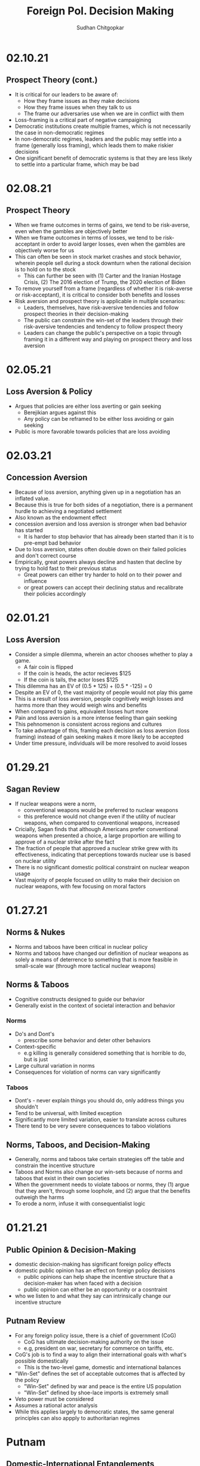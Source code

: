 # Document Information
#+TITLE: Foreign Pol. Decision Making
#+AUTHOR: Sudhan Chitgopkar
#+EMAIL: sudhanchitgopkar@uga.edu
* 02.10.21
** Prospect Theory (cont.)
- It is critical for our leaders to be aware of:
  - How they frame issues as they make decisions
  - How they frame issues when they talk to us
  - The frame our adversaries use when we are in conflict with them
- Loss-framing is a critical part of negative campaigining
- Democratic institutions create multiple frames, which is not necessarily the case in non-democratic regimes
- In non-democratic regimes, leaders and the public may settle into a frame (generally loss framing), which leads them to make riskier decisions
- One significant benefit of democratic systems is that they are less likely to settle into a particular frame, which may be bad
* 02.08.21
** Prospect Theory
- When we frame outcomes in terms of gains, we tend to be risk-averse, even when the gambles are objectively better
- When we frame outcomes in terms of losses, we tend to be risk-acceptant in order to avoid larger losses, even when the gambles are objectively worse for us
- This can often be seen in stock market crashes and stock behavior, wherein people sell during a stock downturn when the rational decision is to hold on to the stock
  - This can further be seen with (1) Carter and the Iranian Hostage Crisis, (2) The 2016 election of Trump, the 2020 election of Biden
- To remove yourself from a frame (regardless of whether it is risk-averse or risk-acceptant), it is critical to consider both benefits and losses
- Risk aversion and prospect theory is applicable in multiple scenarios:
  - Leaders, themselves, have risk-aversive tendencies and follow prospect theories in their decision-making
  - The public can constrain the win-set of the leaders through their risk-aversive tendencies and tendency to follow prospect theory
  - Leaders can change the public's perspective on a topic through framing it in a different way and playing on prospect theory and loss aversion
* 02.05.21
** Loss Aversion & Policy
- Argues that policies are either loss averting or gain seeking
  - Berejikian argues against this
  - Any policy can be reframed to be either loss avoiding or gain seeking
- Public is more favorable towards policies that are loss avoiding
* 02.03.21
** Concession Aversion
- Because of loss aversion, anything given up in a negotiation has an inflated value.
- Because this is true for both sides of a negotiation, there is a permanent hurdle to achieving a negotiated settlement
- Also known as the endowment effect
- concession aversion and loss aversion is stronger when bad behavior has started
  - It is harder to stop behavior that has already been started than it is to pre-empt bad behavior
- Due to loss aversion, states often double down on their failed policies and don't correct course
- Empirically, great powers always decline and hasten that decline by trying to hold fast to their previous status
  - Great powers can either try harder to hold on to their power and influence
 - or great powers can accept their declining status and recalibrate their policies accordingly
* 02.01.21
** Loss Aversion
- Consider a simple dilemma, wherein an actor chooses whether to play a game.
  - A fair coin is flipped
  - If the coin is heads, the actor recieves $125
  - If the coin is tails, the actor loses $125
- This dilemma has an EV of (0.5 * 125) + (0.5 * -125) = 0
- Despite an EV of 0, the vast majority of people would not play this game
- This is a result of loss aversion, people cognitively weigh losses and harms more than they would weigh wins and benefits
- When compared to gains, equivalent losses hurt more
- Pain and loss aversion is a more intense feeling than gain seeking
- This pehnomenon is consistent across regions and cultures
- To take advantage of this, framing each decision as loss aversion (loss framing) instead of gain seeking makes it more likely to be accepted
- Under time pressure, individuals will be more resolved to avoid losses
* 01.29.21
** Sagan Review
- If nuclear weapons were a norm,
  - conventional weapons would be preferred to nuclear weapons
  - this preference would not change even if the utility of nuclear weapons, when compared to conventional weapons, increased
- Cricially, Sagan finds that although Americans prefer conventional weapons when presented a choice, a large proportion are willing to approve of a nuclear strike after the fact
- The fraction of people that approved a nuclear strike grew with its effectiveness, indicating that perceptions towards nuclear use is based on nuclear utility
- There is no significant domestic political constraint on nuclear weapon usage
- Vast majority of people focused on utility to make their decision on nuclear weapons, with few focusing on moral factors
* 01.27.21
** Norms & Nukes
- Norms and taboos have been critical in nuclear policy
- Norms and taboos have changed our definition of nuclear weapons as solely a means of deterrence to something that is more feasible in small-scale war (through more tactical nuclear weapons)
** Norms & Taboos
- Cognitive constructs designed to guide our behavior
- Generally exist in the context of societal interaction and behavior
*** Norms
- Do's and Dont's
  - prescribe some behavior and deter other behaviors
- Context-specific
  - e.g killing is generally considered something that is horrible to do, but is just
- Large cultural variation in norms
- Consequences for violation of norms can vary significantly
*** Taboos
- Dont's - never explain things you should do, only address things you shouldn't
- Tend to be universal, with limited exception
- Significantly more limited variation, easier to translate across cultures
- There tend to be very severe consequences to taboo violations
** Norms, Taboos, and Decision-Making
- Generally, norms and taboos take certain strategies off the table and constrain the incentive structure
- Taboos and Norms also change our win-sets because of norms and taboos that exist in their own societies
- When the government needs to violate taboos or norms, they (1) argue that they aren't, through some loophole, and (2) argue that the benefits outweigh the harms
- To erode a norm, infuse it with consequentialist logic
* 01.21.21
** Public Opinion & Decision-Making
- domestic decision-making has significant foreign policy effects
- domestic public opinion has an effect on foreign policy decisions
  - public opinions can help shape the incentive structure that a decision-maker has when faced with a decision
  - public opinion can either be an opportunity or a cosntraint
- who we listen to and what they say can intrinsically change our incentive structure
** Putnam Review
- For any foreign policy issue, there is a chief of government (CoG)
  - CoG has ultimate decision-making authority on the issue
  - e.g, president on war, secretary for commerce on tariffs, etc.
- CoG's job is to find a way to align their international goals with what's possible domestically
  - This is the two-level game, domestic and international balances
- "Win-Set" defines the set of acceptable outcomes that is affected by the policy
  - "Win-Set" defined by war and peace is the entire US population
  - "Win-Set" defined by shoe-lace imports is extremely small
- Veto power must be considered
- Assumes a rational actor analysis
- While this applies largely to democratic states, the same general principles can also appply to authoritarian regimes
* Putnam
** Domestic-International Entanglements
- Current literature lists domestic influences on foreign policy and theorizes about links between the two
- Deutsch and Haas theorize about the impact of parties and interest groups on spillover from domestic policy to international objectives
- Recent work has focised on structural factors such as state strength causing an effect on foreign economic policy
  - central decision-makers must be concerned with domestic and international factors simultaneously
  - theory does not properly explain differences in state foreign policy occurring despite static state structures
** Two-level Games
- Politics of international negotiations can often be considerd a two-level game
  - At the national level, domestic groups pressure governemnt, politicians seek power through the the favor of those organizations
  - At the international leve, governments seek to minimize harms, maximize ability to solve domestic pressures
- Creates a very complex, sometimes contradictory situation for actors at both boards (decision-makers)
** Win-Sets
- Negotiation occurs at a 2-stage process:
  - Level 1: bargaining between negotiators leading to tentative agreement
  - Level 2: Separate discussions within each group about ratification
- In reality, process is not always linear - generally happens multiple times in multiple stages at multiple levels
- Larger win-sets make Level 1 agreement more likely
- The relative size of the respective level 2 win-sets will affect the distribution of the joint gains from the international bargain (the larger the win-set of actor 1, the more he can be pushed around by other actors)
** Win-Set Determinants
- Three factors critical to win-set size
  - Level 2 preferences and coalitions
  - Level 2 institutions
  - Level 1 negotiation strategies
** Uncertainty and Bargaining
- Level 1 negotiators are often badly misinformed about elvel 2 politics, especially on the opposing side
- Uncertainty about win set size can be both good and bad in 2 level negotiations
- Each bargainer has an incentive to understate his own win-sets
- Uncertainty about opponent's win set increases concern about risk of involuntary defection by the other side
** Role of the Chief Negotiator
- Chief negotiator is the only formal link between level 1 and 2 of negotiation
- Assumed that chief negotiator has no independent policy views, acts merely as an honest broker on behalf of his constitutents
- Motives of the chief negotiator:
  - enhancing level 2 game by having benefits outweigh harms as much as possible
  - shifting balance of power at level 2 in favor of his own person domestic policies
  - pursuing his own conception of national interest in the international sense
 - Also assumed that the chief negotiator has some sort of veto power to outright reject anything that wholly contradicts his personal beliefs

* Fearon
** Introduction
- Three reasons war may occur
  - People are sometimes irrational and don't consider the costs of war due to this irrationality or their biases
  - Leaders may enjoy benefits of war but not pay the costs
  - People are rational and consider the risks but fight anyway (Rationalist explanation)
- Flaws with contemporary rationalist arguments are that they don't address prewar bargains
- Contemporary Rationalist reasons for war:
  - Anarchy
  - Benefits o/w costs
  - Rational preventitive war
  - Rational miscalculation due to lack of info
  - Rational miscalculation due to diagreement about relative power
- Fearon's reasons for war
  - private or misrepresented info about relative capabilities
  - relationships are not possible because at least one party has an incentive to cheat
  - Despite being able to compromise, one or more party does not want to because of their beliefs on the issue
** The Puzzle
- People often see war as something nobody wants though wars can often simply be costly but worthwhile gambles
- Wars are always ex post inefficient because no matter how small, the costs of fighting still exist
** Anarchy
- War occurs because there is nothing to prevent it
- Does not explain why wars still occur due to their inefficiency, therefore does not explain war completely
- Anarchy may lead to arms races and insecurity, but little war outside or preemptive war
** Preventive War
- If a declining power suspects that it may be attacked in the future by a rising power, it will find a preventive war rational
- Theory does not consider diplomacy and timeframe
- Why should the declining power fear an attack if it's inefficient, even for the rising power
** Positive Expected Utility
- Argues that war is rational when both sides have a positive expected utility from it
- While often presented, this argument doesn't explain specific condition in which both parties fighting a war have positive expected utility
** Utility and Rationality
- Positive expected utility alone is not enough to provide a rationalist explanatino for war
- Indivisibility of factors of war can also be a rational explanation of war
** War and Private information
- War is often the product of rational miscalculation
- Leaders overestimate their chance of military victory
- State lack information about other side's willingness to fight
- Truly rational agents will make the same prediction about the outcome of an uncertain event when given the same set of facts
  - This does not happen when miscalculation occurs, which leads to war
- There also exist incentives to misrepresent in bargaining
- Combination of private info about relative power or will to fight and strategic incentive to misrepresent positions in baragaining constitute a rational explanation of war
** War & Commitment Problems
- With anarchy, states become suspicious of one another and build weapons and engage in attacks
- Anarchy matters when it seems as if a states preferences and opportunities for action imply that one or both sides in a dispute have incentives to renege on peaceful bargains which would be mutually preferable to war
- Preemptive war is one such case where if one wants to go to war, doing so stealthily would be the most save. While both parties would prefer to live in peace, they are constantly afraid of doing so because of the anarchic state of internaitonal affairs
  - Seems to work similar to the prisoner's dilemm
- The same principle can be applied to preventive war, lack of trust is not the driving factor behind war in these instances. Rather, circumstances that give one party an incentive to renege are
** Conclusion
- Because fighting is costly and risky, rational actors should prefer negotiations to war
- Rational actors may be unable to agree on these negotiations because
  - private information about resolve and capability, and the incentives that exist to misrepresent these
  - inability to commit to hold ip a deal
- Not arguing irrelevance for empirical studies concluding that war is based on irrationality
* 01.22.21
** Calculating Costs of War
*** Constants
- Fight occurs over $100
- Cost of war: $20
- P(Winning): 50%
*** Expected Value
- (Gains Winning) + (Gains Fighting) - (Cost of War)
- (0.5 \times 100) + (0) - (1 \times 20) = 50 - 20 = $30
- Because each side could negotiate in order to get an expected value of 31 <, it is not a rational deciison to go to war
*** Miscalculation
- When both sides overestimate the probability of winning, their expected value goes up, thereby making their minimum threshold for negotiation too high for the other side.
- Consider miscalculation wherein both sides believe they have an 80% probability of winning:
  - EV_{war} = (0.8 \times 100) + (0) - (1 \times 20) = 80 - 20 = 60.
  - Both sides therefore want an expected value of > 60, which is impossible given the limited value of the thing being fought over
* 01.20.21
** Rational Decision-Making
- Rational decision-making defines how we make decisions
- A person's or institutions goal is not relevant, the process of pursuing that goal is the factor driving decision-making
- This allows us to generalize decision-making significantly more
- Critical to consider the probabilistic nature of benefits and harms when considering rational decision-making
- Expected Value = "weighted value" for all costs and benefits
  - Same thing as "average payoff"
** Incentive Structures
- Incentive structures are the expected values for each of the strategies considered
- Incentive structures impose a certain course of action upon us, given that we are rational actors
* Expected Profit Khan
- Expected value can be calculated as the sum of all the outcome probabilities multiplied by their corresponding profits.
- Considering all outcome probabilities should yeild a total probability sum of 1 (100%), with profits being positive (gains) or negative (losses)
* 01.15.21
- Brain has a complex set of structures that work together to do both really important, and fundamentally flawed actions
** Brain Stem
- The reptilian brain
- Really just an extensino of the spinal cord
- Controls automatic actions, no effect on decision-making
** Middle Brain (Limbic System)
- Body's monitoring system to identify important elements of the environment
- Discriminates things of importantance constantly and ambiently
** Brain Cortex
- Controls higher-level thinking
- Moral decision-making, learning, conscious awareness
** Hierarchy of the brain
- Information goes from the brain stem, to the limbic system, to the brain cortex
- Critically, the limbic system was never designed to collect all the information around you - that incomplete information is used for decision-making
- Understanding the interplay and potential biases of the limbic system can help us understand decision-making and prevent bad decision making
- Fear and the triggering of fear prevents higher-level decision making and can prevent the intake of new information
- Sources of information can also have a significant effect on the processing of that information - can be seen through in-group/out-group bias
** Rational Decision-Making
1. Pick a goal
2. Evaluate all strategies
   - Analyze costs
   - Analyze benefits
3. Select strategy with best cost/benefit ratio
- Bias often occurs at stage 2 because of filtration of information through the limbic system

* Notes Config
# Web Export Config
#+HTML_HEAD: <link rel="stylesheet" type="text/css" href="rethink.css" />
#+OPTIONS: toc:nil num:nil html-style:nil
